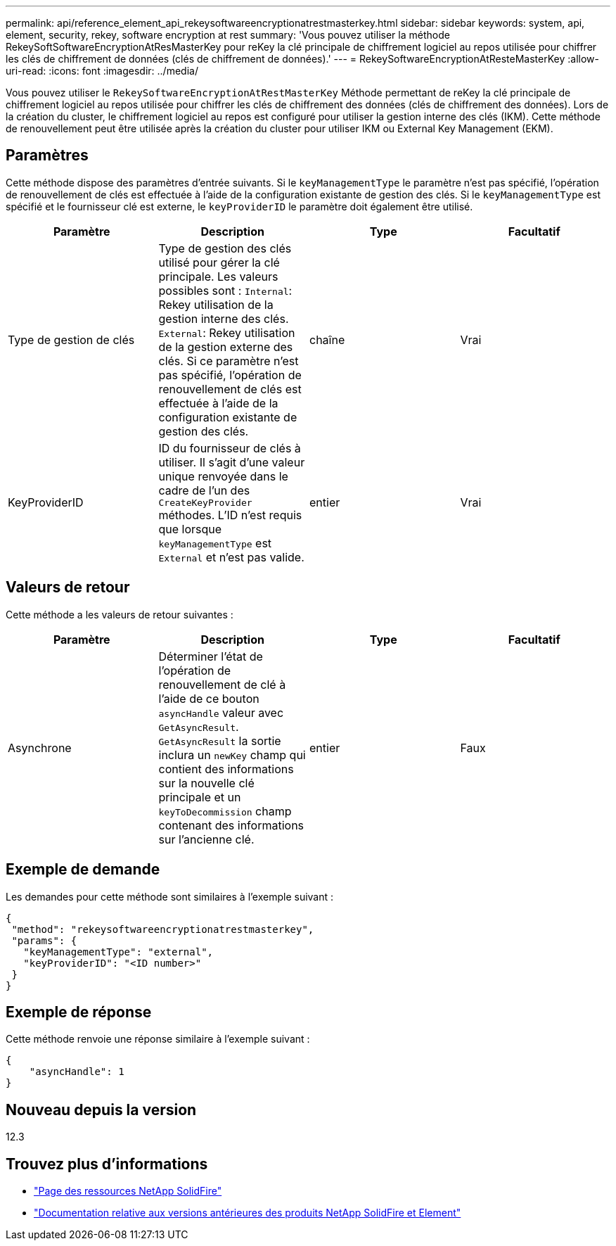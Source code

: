 ---
permalink: api/reference_element_api_rekeysoftwareencryptionatrestmasterkey.html 
sidebar: sidebar 
keywords: system, api, element, security, rekey, software encryption at rest 
summary: 'Vous pouvez utiliser la méthode RekeySoftSoftwareEncryptionAtResMasterKey pour reKey la clé principale de chiffrement logiciel au repos utilisée pour chiffrer les clés de chiffrement de données (clés de chiffrement de données).' 
---
= RekeySoftwareEncryptionAtResteMasterKey
:allow-uri-read: 
:icons: font
:imagesdir: ../media/


[role="lead"]
Vous pouvez utiliser le `RekeySoftwareEncryptionAtRestMasterKey` Méthode permettant de reKey la clé principale de chiffrement logiciel au repos utilisée pour chiffrer les clés de chiffrement des données (clés de chiffrement des données). Lors de la création du cluster, le chiffrement logiciel au repos est configuré pour utiliser la gestion interne des clés (IKM). Cette méthode de renouvellement peut être utilisée après la création du cluster pour utiliser IKM ou External Key Management (EKM).



== Paramètres

Cette méthode dispose des paramètres d'entrée suivants. Si le `keyManagementType` le paramètre n'est pas spécifié, l'opération de renouvellement de clés est effectuée à l'aide de la configuration existante de gestion des clés. Si le `keyManagementType` est spécifié et le fournisseur clé est externe, le `keyProviderID` le paramètre doit également être utilisé.

[cols="4*"]
|===
| Paramètre | Description | Type | Facultatif 


| Type de gestion de clés | Type de gestion des clés utilisé pour gérer la clé principale. Les valeurs possibles sont :
`Internal`: Rekey utilisation de la gestion interne des clés.
`External`: Rekey utilisation de la gestion externe des clés. Si ce paramètre n'est pas spécifié, l'opération de renouvellement de clés est effectuée à l'aide de la configuration existante de gestion des clés. | chaîne | Vrai 


| KeyProviderID | ID du fournisseur de clés à utiliser. Il s'agit d'une valeur unique renvoyée dans le cadre de l'un des `CreateKeyProvider` méthodes. L'ID n'est requis que lorsque `keyManagementType` est `External` et n'est pas valide. | entier | Vrai 
|===


== Valeurs de retour

Cette méthode a les valeurs de retour suivantes :

[cols="4*"]
|===
| Paramètre | Description | Type | Facultatif 


| Asynchrone | Déterminer l'état de l'opération de renouvellement de clé à l'aide de ce bouton `asyncHandle` valeur avec `GetAsyncResult`. `GetAsyncResult` la sortie inclura un `newKey` champ qui contient des informations sur la nouvelle clé principale et un `keyToDecommission` champ contenant des informations sur l'ancienne clé. | entier | Faux 
|===


== Exemple de demande

Les demandes pour cette méthode sont similaires à l'exemple suivant :

[listing]
----
{
 "method": "rekeysoftwareencryptionatrestmasterkey",
 "params": {
   "keyManagementType": "external",
   "keyProviderID": "<ID number>"
 }
}
----


== Exemple de réponse

Cette méthode renvoie une réponse similaire à l'exemple suivant :

[listing]
----
{
    "asyncHandle": 1
}
----


== Nouveau depuis la version

12.3

[discrete]
== Trouvez plus d'informations

* https://www.netapp.com/data-storage/solidfire/documentation/["Page des ressources NetApp SolidFire"^]
* https://docs.netapp.com/sfe-122/topic/com.netapp.ndc.sfe-vers/GUID-B1944B0E-B335-4E0B-B9F1-E960BF32AE56.html["Documentation relative aux versions antérieures des produits NetApp SolidFire et Element"^]

